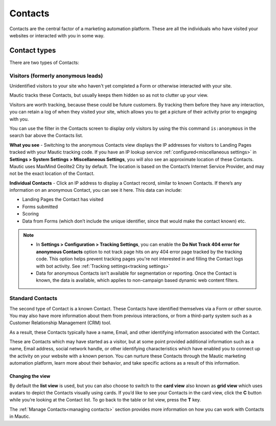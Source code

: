 
Contacts
#########


Contacts are the central factor of a marketing automation platform. 
These are all the individuals who have visited your websites or interacted with you in some way.

Contact types
**************

There are two types of Contacts:

Visitors (formerly anonymous leads)
===================================

Unidentified visitors to your site who haven't yet completed a Form or otherwise interacted with your site.

Mautic tracks these Contacts, but usually keeps them hidden so as not to clutter up your view.
  
Visitors are worth tracking, because these could be future customers. By tracking them before they have any interaction, you can retain a log of when they visited your site, which allows you to get a picture of their activity prior to engaging with you.

You can use the filter in the Contacts screen to display only visitors by using the this command ``is:anonymous`` in the search bar above the Contacts list.

.. image:: images/contacts-anonymous.png
   :alt: Screenshot of anonymous Contact

**What you see** - Switching to the anonymous Contacts view displays the IP addresses for visitors to Landing Pages tracked with your Mautic tracking code. 
If you have an IP lookup service :ref:`configured<miscellaneous settings>` in **Settings > System Settings > Miscellaneous Settings**, you will also see an approximate location of these Contacts. Mautic uses MaxMind Geolite2 City by default. The location is based on the Contact’s Internet Service Provider, and may not be the exact location of the Contact.

**Individual Contacts** - Click an IP address to display a Contact record, similar to known Contacts. If there’s any information on an anonymous Contact, you can see it here. This data can include:

* Landing Pages the Contact has visited

* Forms submitted

* Scoring

* Data from Forms (which don’t include the unique identifier, since that would make the contact known) etc.

.. note:: 

    * In **Settings > Configuration > Tracking Settings**, you can enable the **Do Not Track 404 error for anonymous Contacts** option to not track page hits on any 404 error page tracked by the tracking code. This option helps prevent tracking pages you're not interested in and filling the Contact logs with bot activity. See :ref:`Tracking settings<tracking settings>`

    * Data for anonymous Contacts isn't available for segmentation or reporting. Once the Contact is known, the data is available, which applies to non-campaign based dynamic web content filters.


.. vale off

Standard Contacts
=================

.. vale on

The second type of Contact is a known Contact. These Contacts have identified themselves via a Form or other source. You may also have more information about them from previous interactions, or from a third-party system such as a Customer Relationship Management (CRM) tool.

As a result, these Contacts typically have a name, Email, and other identifying information associated with the Contact.

These are Contacts which may have started as a visitor, but at some point provided additional information such as a name, Email address, social network handle, or other identifying characteristics which have enabled you to connect up the activity on your website with a known person. You can nurture these Contacts through the Mautic marketing automation platform, learn more about their behavior, and take specific actions as a result of this information.


Changing the view
-----------------

By default the **list view** is used, but you can also choose to switch to the **card view** also known as **grid view** which uses avatars to depict the Contacts visually using cards. 
If you’d like to see your Contacts in the card view, click the **C** button while you’re looking at the Contact list. To go back to the table or list view, press the **T** key.

The :ref:`Manage Contacts<managing contacts>` section provides more information on how you can work with Contacts in Mautic.
